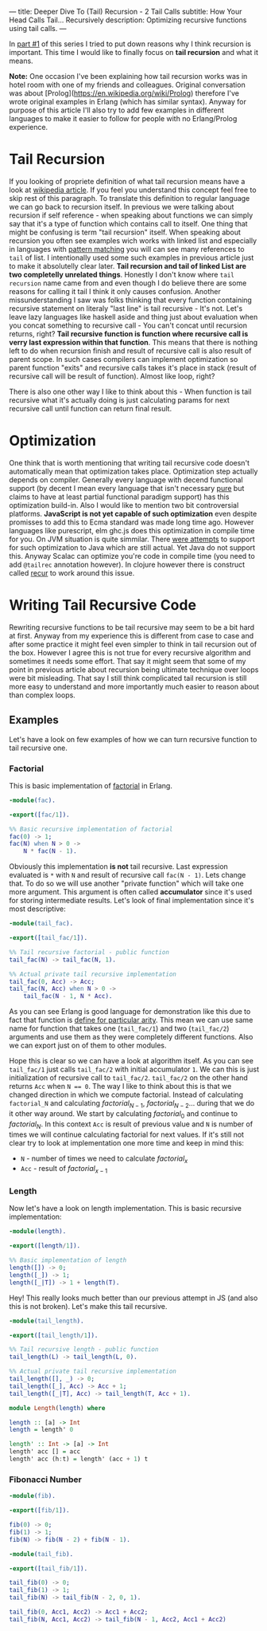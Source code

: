 ---
title: Deeper Dive To (Tail) Recursion - 2 Tail Calls
subtitle: How Your Head Calls Tail... Recursively
description: Optimizing recursive functions using tail calls.
---

In [[https://turbomack.github.io/posts/2017-02-12-recursion.html][part #1]] of this series I tried to put down reasons why I think recursion is important.
This time I would like to finally focus on *tail recursion* and what it means.

*Note:* One occasion I've been explaining how tail recursion works was in hotel room with one of my friends and colleagues.
Original conversation was about [Prolog](https://en.wikipedia.org/wiki/Prolog) therefore I've wrote original examples in Erlang (which has similar syntax).
Anyway for purpose of this article I'll also try to add few examples in different languages to make it easier to follow for people with no Erlang/Prolog experience.

* Tail Recursion

If you looking of propriete definition of what tail recursion means have a look at [[https://en.wikipedia.org/wiki/Tail_call][wikipedia article]]. If you feel you understand this concept feel free to skip rest of this paragraph.
To translate this definition to regular language we can go back to recursion itself. In previous we were talking about recursion if self reference - when speaking about functions
we can simply say that it's a type of function which contains call to itself. One thing that might be confusing is term "tail recursion" itself.
When speaking about recursion you often see examples wich works with linked list and especially in languages with [[https://en.wikipedia.org/wiki/Pattern_matching][pattern matching]] you will can see many references to ~tail~ of list.
I intentionally used some such examples in previous article just to make it absolutelly clear later. *Tail recursion and tail of linked List are two completelly unrelated things*.
Honestly I don't know where ~tail recursion~ name came from and even though I do believe there are some reasons for calling it tail I think it only causes confusion.
Another missunderstanding I saw was folks thinking that every function containing recursive statement on literaly "last line" is tail recursive - It's not.
Let's leave lazy languages like haskell aside and thing just about evaluation when you concat something to recursive call - You can't concat until recursion returns, right?
*Tail recursive function is function where recursive call is verry last expression within that function*. This means that there is nothing left to do when recursion finish
and result of recursive call is also result of parent scope. In such cases compilers can implement optimization so parent function "exits" and recursive calls takes it's place in stack
(result of recursive call will be result of function). Almost like loop, right?

There is also one other way I like to think about this - When function is tail recursive what it's actually doing is just calculating params for next recursive call until function can return final result.

* Optimization

One think that is worth mentioning that writing tail recursive code doesn't automatically mean that optimization takes place. Optimization step actually depends on
compiler. Generally every language with decend functional support (by decent I mean every language that isn't necessary [[https://en.wikipedia.org/wiki/Pattern_matching][pure]] but claims to have at least partial functional paradigm support)
has this optimization build-in. Also I would like to mention two bit controversial platforms. *JavaScript is not yet capable of such optimization* even despite promisses
to add this to Ecma standard was made long time ago. However languages like purescript, elm ghc.js does this optimization in compile time for you.
On JVM situation is quite simmilar. There [[https://www.youtube.com/watch?v=_ahvzDzKdB0][were attempts]] to support for such optimization to Java which are still actual. Yet Java do not support this.
Anyway Scalac can optimize you're code in compile time (you need to add ~@tailrec~ annotation however). In clojure however there is construct called [[https://clojuredocs.org/clojure.core/recur][recur]] to work around this issue.

* Writing Tail Recursive Code

Rewriting recursive functions to be tail recursive may seem to be a bit hard at first. Anyway from my experience this is different from case to case and after some practice
it might feel even simpler to think in tail recursion out of the box. However I agree this is not true for every recursive algorithm and sometimes it needs some effort.
That say it might seem that some of my point in previous article about recursion being ultimate technique over loops were bit misleading.
That say I still think complicated tail recursion is still more easy to understand and more importantly much easier to reason about than complex loops.

** Examples

Let's have a look on few examples of how we can turn recursive function to tail recursive one.

*** Factorial

This is basic implementation of [[https://en.wikipedia.org/wiki/Factorial][factorial]] in Erlang.

#+BEGIN_SRC erlang
-module(fac).

-export([fac/1]).

%% Basic recursive implementation of factorial
fac(0) -> 1;
fac(N) when N > 0 ->
    N * fac(N - 1).
#+END_SRC

Obviously this implementation *is not* tail recursive. Last expression evaluated is ~*~ with ~N~ and result of recursive call ~fac(N - 1)~.
Lets change that. To do so we will use another "private function" which will take one more argument. This argument is often called *accumulator* since it's
used for storing intermediate results. Let's look of final implementation since it's most descriptive:

#+BEGIN_SRC erlang
-module(tail_fac).

-export([tail_fac/1]).

%% Tail recursive factorial - public function
tail_fac(N) -> tail_fac(N, 1).

%% Actual private tail recursive implementation
tail_fac(0, Acc) -> Acc;
tail_fac(N, Acc) when N > 0 ->
    tail_fac(N - 1, N * Acc).
#+END_SRC

As you can see Erlang is good language for demonstration like this due to fact that function is [[http://stackoverflow.com/questions/21315927/why-does-erlang-have-arity-in-its-imports][define for particular arity]]. This mean we can use same name
for function that takes one (~tail_fac/1~) and two (~tail_fac/2~) arguments and use them as they were completely different functions. Also we can export just on of them to other modules.

Hope this is clear so we can have a look at algorithm itself. As you can see ~tail_fac/1~ just calls ~tail_fac/2~ with initial accumulator ~1~. We can this is just initialization of recursive call to ~tail_fac/2~.
~tail_fac/2~ on the other hand returns ~Acc~ when ~N == 0~. The way I like to think about this is that we changed direction in which we compute factorial. Instead of calculating ~factorial_N~
and calculating $factorial_{N-1}$, $factorial_{N-2}$... during that we do it other way around. We start by calculating $factorial_0$ and continue to $factorial_N$.
In this context ~Acc~ is result of previous value and ~N~ is number of times we will continue calculating factorial for next values. If it's still not clear try to look at implementation
one more time and keep in mind this:

- ~N~ - number of times we need to calculate $factorial_{x}$
- ~Acc~ - result of $factorial_{x-1}$

*** Length

Now let's have a look on length implementation. This is basic recursive implementation:

#+BEGIN_SRC erlang
-module(length).

-export([length/1]).

%% Basic implementation of length
length([]) -> 0;
length([_]) -> 1;
length([_|T]) -> 1 + length(T).
#+END_SRC

Hey! This really looks much better than our previous attempt in JS (and also this is not broken). Let's make this tail recursive.

#+BEGIN_SRC erlang
-module(tail_length).

-export([tail_length/1]).

%% Tail recursive length - public function
tail_length(L) -> tail_length(L, 0).

%% Actual private tail recursive implementation
tail_length([], _) -> 0;
tail_length([_], Acc) -> Acc + 1;
tail_length([_|T], Acc) -> tail_length(T, Acc + 1).
#+END_SRC

#+BEGIN_SRC haskell
module Length(length) where

length :: [a] -> Int
length = length' 0

length' :: Int -> [a] -> Int
length' acc [] = acc
length' acc (h:t) = length' (acc + 1) t
#+END_SRC

*** Fibonacci Number

#+BEGIN_SRC erlang
-module(fib).

-export([fib/1]).

fib(0) -> 0;
fib(1) -> 1;
fib(N) -> fib(N - 2) + fib(N - 1).
#+END_SRC

#+BEGIN_SRC erlang
-module(tail_fib).

-export([tail_fib/1]).

tail_fib(0) -> 0;
tail_fib(1) -> 1;
tail_fib(N) -> tail_fib(N - 2, 0, 1).

tail_fib(0, Acc1, Acc2) -> Acc1 + Acc2;
tail_fib(N, Acc1, Acc2) -> tail_fib(N - 1, Acc2, Acc1 + Acc2)
#+END_SRC
